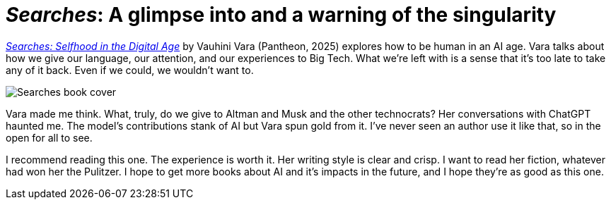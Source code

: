= _Searches_: A glimpse into and a warning of the singularity
:page-last_modified_at: 2025-05-02
:book-title: Searches
:book-subtitle: Selfhood in the Digital Age
:page-categories: [book-reviews]
:page-excerpt: A glimpse into and a warning of the singularity
:url-book: https://www.penguinrandomhouse.com/books/745381/searches-by-vauhini-vara/

{url-book}[_Searches: Selfhood in the Digital Age_] by Vauhini Vara (Pantheon, 2025) explores how to be human in an AI age. Vara talks about how we give our language, our attention, and our experiences to Big Tech. What we're left with is a sense that it's too late to take any of it back. Even if we could, we wouldn't want to.

image::https://images4.penguinrandomhouse.com/cover/9780593701522["Searches book cover"]

Vara made me think. What, truly, do we give to Altman and Musk and the other technocrats? Her conversations with ChatGPT haunted me. The model's contributions stank of AI but Vara spun gold from it. I've never seen an author use it like that, so in the open for all to see.

I recommend reading this one. The experience is worth it. Her writing style is clear and crisp. I want to read her fiction, whatever had won her the Pulitzer. I hope to get more books about AI and it's impacts in the future, and I hope they're as good as this one.


